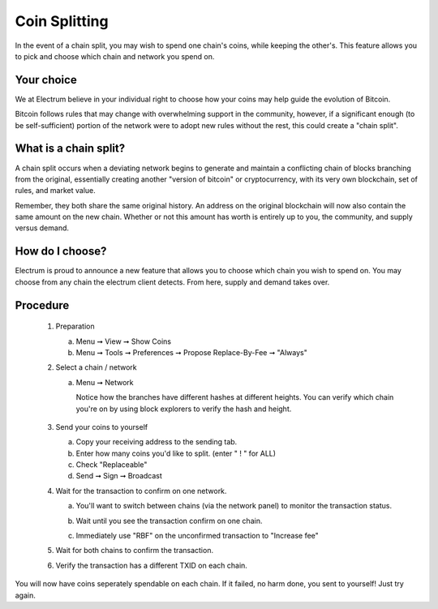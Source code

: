Coin Splitting
==============

In the event of a chain split, you may wish to spend one chain's coins,
while keeping the other's.  This feature allows you to pick and choose 
which chain and network you spend on.

Your choice
-----------

We at Electrum believe in your individual right to choose how
your coins may help guide the evolution of Bitcoin. 

Bitcoin follows rules that may change with overwhelming support in the community, 
however, if a significant enough (to be self-sufficient) portion 
of the network were to adopt new rules without the rest, this could 
create a "chain split".   


What is a chain split?
---------------------

A chain split occurs when a deviating network begins to generate and 
maintain a conflicting chain of blocks branching from the original,
essentially creating another "version of bitcoin" or cryptocurrency, 
with its very own blockchain, set of rules, and market value.

Remember, they both share the same original history.  An address on 
the original blockchain will now also contain the same amount on the
new chain.  Whether or not this amount has worth is entirely up to
you, the community, and supply versus demand.


How do I choose?
----------------

Electrum is proud to announce a new feature that allows you to choose
which chain you wish to spend on.  You may choose from any chain the
electrum client detects.  From here, supply and demand takes over.


Procedure
---------

   1. Preparation

      a. Menu ➞ View ➞ Show Coins
      b. Menu ➞ Tools ➞ Preferences ➞ Propose Replace-By-Fee ➞ "Always"

   2. Select a chain / network

      a. Menu ➞ Network

         Notice how the branches have different hashes at different heights.
         You can verify which chain you're on by using block explorers to verify
         the hash and height.

            .. image:: png/coin_splitting/select_main_chain.png
            .. image:: png/coin_splitting/chain_search_height.png
            .. image:: png/coin_splitting/chain_verify_hash.png

   3. Send your coins to yourself

      a. Copy your receiving address to the sending tab.
      b. Enter how many coins you'd like to split. (enter " ! " for ALL)
      c. Check "Replaceable"
      d. Send ➞ Sign ➞ Broadcast

   4. Wait for the transaction to confirm on one network.

      a. You'll want to switch between chains (via the network panel)
         to monitor the transaction status.

      b. Wait until you see the transaction confirm on one chain.

         .. image:: png/coin_splitting/unconfirmed.png
         .. image:: png/coin_splitting/confirmed.png

      c. Immediately use "RBF" on the unconfirmed transaction to "Increase fee"

         .. image:: png/coin_splitting/increase_fee.png

   5. Wait for both chains to confirm the transaction.

   6. Verify the transaction has a different TXID on each chain.

         .. image:: png/coin_splitting/main_chain_txid.png
         .. image:: png/coin_splitting/alternate_chain_txid.png

You will now have coins seperately spendable on each chain.  If it failed,
no harm done, you sent to yourself!  Just try again.
